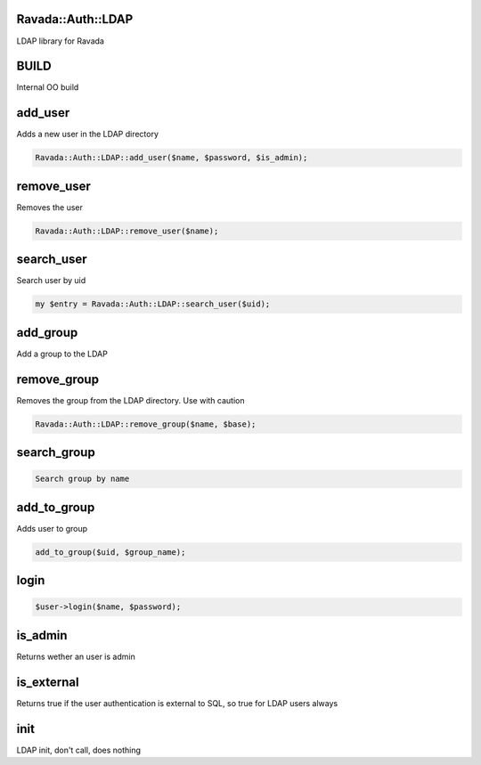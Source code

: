 .. highlight:: perl


Ravada::Auth::LDAP 
==================

LDAP library for Ravada

BUILD
=====


Internal OO build


add_user
========


Adds a new user in the LDAP directory


.. code-block:: perl

     Ravada::Auth::LDAP::add_user($name, $password, $is_admin);



remove_user
===========


Removes the user


.. code-block:: perl

     Ravada::Auth::LDAP::remove_user($name);



search_user
===========


Search user by uid


.. code-block:: perl

   my $entry = Ravada::Auth::LDAP::search_user($uid);



add_group
=========


Add a group to the LDAP


remove_group
============


Removes the group from the LDAP directory. Use with caution


.. code-block:: perl

     Ravada::Auth::LDAP::remove_group($name, $base);



search_group
============



.. code-block:: perl

     Search group by name



add_to_group
============


Adds user to group


.. code-block:: perl

     add_to_group($uid, $group_name);



login
=====



.. code-block:: perl

     $user->login($name, $password);



is_admin
========


Returns wether an user is admin


is_external
===========


Returns true if the user authentication is external to SQL, so true for LDAP users always


init
====


LDAP init, don't call, does nothing



